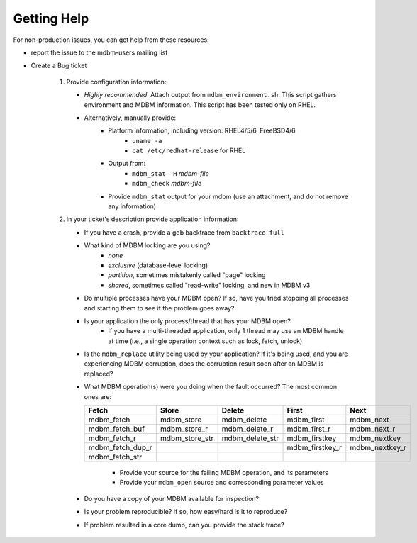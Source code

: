 .. $Id$
   $URL$

.. _getting-help:

Getting Help
============

For non-production issues, you can get help from these resources:

* report the issue to the mdbm-users mailing list
* Create a Bug ticket

   1. Provide configuration information:

      * *Highly recommended*: Attach output from ``mdbm_environment.sh``.
        This script gathers environment and MDBM information.
        This script has been tested only on RHEL.
      * Alternatively, manually provide:
          * Platform information, including version: RHEL4/5/6, FreeBSD4/6
             * ``uname -a``
             * ``cat /etc/redhat-release`` for RHEL
          * Output from:
             * ``mdbm_stat -H`` *mdbm-file*
             * ``mdbm_check`` *mdbm-file*
          * Provide ``mdbm_stat`` output for your mdbm
            (use an attachment, and do not remove any information)

   2. In your ticket's description provide application information:

      * If you have a crash, provide a gdb backtrace from ``backtrace full``
      * What kind of MDBM locking are you using?
          - *none*
          - *exclusive* (database-level locking)
          - *partition*, sometimes mistakenly called "page" locking
          - *shared*, sometimes called "read-write" locking, and new in MDBM v3
      * Do multiple processes have your MDBM open?  If so, have you tried
        stopping all processes and starting them to see if the problem goes
        away?
      * Is your application the only process/thread that has your MDBM open?
         * If you have a multi-threaded application, only 1 thread may use an MDBM
           handle at time (i.e., a single operation context such as lock, fetch, unlock)
      * Is the ``mdbm_replace`` utility being used by your application?  If it's
        being used, and you are experiencing MDBM corruption, does the
        corruption result soon after an MDBM is replaced?
      * What MDBM operation(s) were you doing when the fault occurred?
        The most common ones are:

        ================  ==============  ===============  ===============  ==============
        Fetch             Store           Delete           First            Next
        ================  ==============  ===============  ===============  ==============
        mdbm_fetch        mdbm_store      mdbm_delete      mdbm_first       mdbm_next
        mdbm_fetch_buf    mdbm_store_r    mdbm_delete_r    mdbm_first_r     mdbm_next_r
        mdbm_fetch_r      mdbm_store_str  mdbm_delete_str  mdbm_firstkey    mdbm_nextkey
        mdbm_fetch_dup_r                                   mdbm_firstkey_r  mdbm_nextkey_r
        mdbm_fetch_str
        ================  ==============  ===============  ===============  ==============

         * Provide your source for the failing MDBM operation, and its parameters
         * Provide your ``mdbm_open`` source and corresponding parameter values
      * Do you have a copy of your MDBM available for inspection?
      * Is your problem reproducible?  If so, how easy/hard is it to reproduce?
      * If problem resulted in a core dump, can you provide the stack trace?

.. End of documentation

   emacsen buffer-local ispell variables -- Do not delete.

   === content ===
   LocalWords: backtrace buf emacsen firstkey gdb kern mdbm nextkey str
   LocalWords: uname ycore ysys

   Local Variables:
   mode: text
   fill-column: 80
   indent-tabs-mode: nil
   tab-width: 4
   End:
